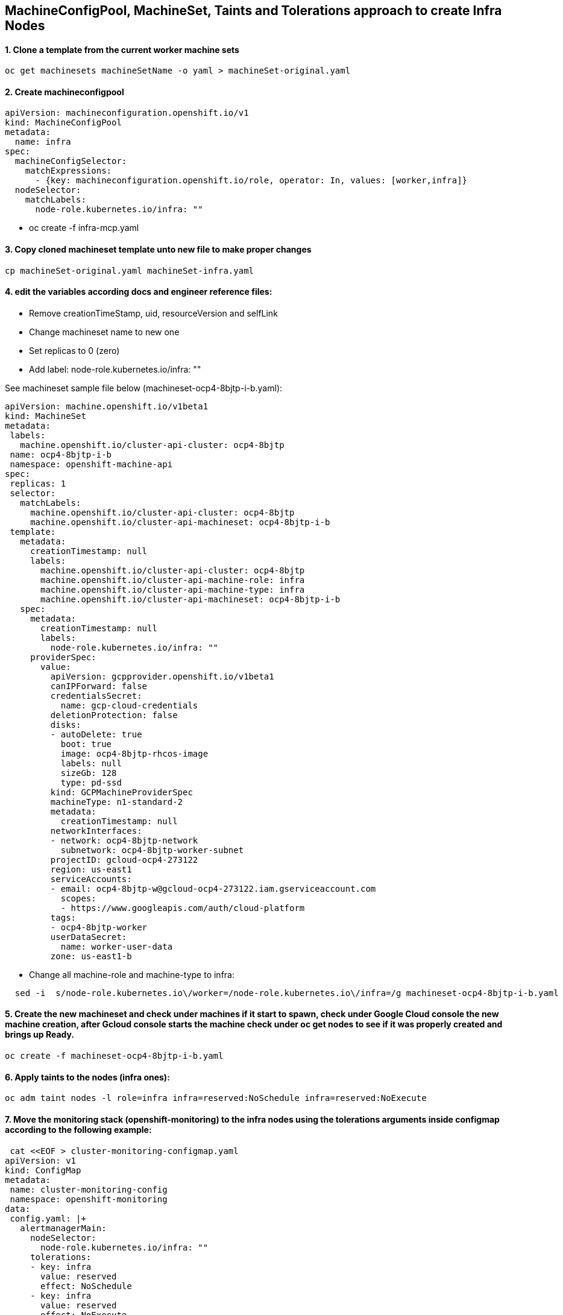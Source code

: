 
==  MachineConfigPool, MachineSet, Taints and Tolerations approach to create Infra Nodes


==== 1. Clone a template from the current worker machine sets
[source]
----
oc get machinesets machineSetName -o yaml > machineSet-original.yaml
----

==== 2. Create machineconfigpool  
[source]
----
apiVersion: machineconfiguration.openshift.io/v1
kind: MachineConfigPool
metadata:
  name: infra
spec:                                      
  machineConfigSelector:
    matchExpressions:
      - {key: machineconfiguration.openshift.io/role, operator: In, values: [worker,infra]}
  nodeSelector:
    matchLabels:
      node-role.kubernetes.io/infra: ""
----
*  oc create -f infra-mcp.yaml

==== 3. Copy cloned machineset template unto new file to make proper changes
[source]
----
cp machineSet-original.yaml machineSet-infra.yaml
----

==== 4. edit the variables according docs and engineer reference files:
  * Remove creationTimeStamp, uid, resourceVersion and selfLink
  * Change machineset name to new one
  * Set replicas to 0 (zero)
  * Add label: node-role.kubernetes.io/infra: ""

See machineset sample file below (machineset-ocp4-8bjtp-i-b.yaml):
[source]

----
apiVersion: machine.openshift.io/v1beta1
kind: MachineSet
metadata:
 labels:
   machine.openshift.io/cluster-api-cluster: ocp4-8bjtp
 name: ocp4-8bjtp-i-b
 namespace: openshift-machine-api
spec:
 replicas: 1
 selector:
   matchLabels:
     machine.openshift.io/cluster-api-cluster: ocp4-8bjtp
     machine.openshift.io/cluster-api-machineset: ocp4-8bjtp-i-b
 template:
   metadata:
     creationTimestamp: null
     labels:
       machine.openshift.io/cluster-api-cluster: ocp4-8bjtp
       machine.openshift.io/cluster-api-machine-role: infra
       machine.openshift.io/cluster-api-machine-type: infra
       machine.openshift.io/cluster-api-machineset: ocp4-8bjtp-i-b
   spec:
     metadata:
       creationTimestamp: null
       labels:
         node-role.kubernetes.io/infra: ""
     providerSpec:
       value:
         apiVersion: gcpprovider.openshift.io/v1beta1
         canIPForward: false
         credentialsSecret:
           name: gcp-cloud-credentials
         deletionProtection: false
         disks:
         - autoDelete: true
           boot: true
           image: ocp4-8bjtp-rhcos-image
           labels: null
           sizeGb: 128
           type: pd-ssd
         kind: GCPMachineProviderSpec
         machineType: n1-standard-2
         metadata:
           creationTimestamp: null
         networkInterfaces:
         - network: ocp4-8bjtp-network
           subnetwork: ocp4-8bjtp-worker-subnet
         projectID: gcloud-ocp4-273122
         region: us-east1
         serviceAccounts:
         - email: ocp4-8bjtp-w@gcloud-ocp4-273122.iam.gserviceaccount.com
           scopes:
           - https://www.googleapis.com/auth/cloud-platform
         tags:
         - ocp4-8bjtp-worker
         userDataSecret:
           name: worker-user-data
         zone: us-east1-b
----

  * Change all machine-role and machine-type to infra:

[source]
----
  sed -i  s/node-role.kubernetes.io\/worker=/node-role.kubernetes.io\/infra=/g machineset-ocp4-8bjtp-i-b.yaml
----


==== 5. Create the new machineset and check under machines if it start to spawn, check under Google Cloud console the new machine creation, after Gcloud console starts the machine check under oc get nodes to see if it was properly created and brings up Ready.

[source]
----
oc create -f machineset-ocp4-8bjtp-i-b.yaml
----

==== 6. Apply taints to the nodes (infra ones):

[source]
----
oc adm taint nodes -l role=infra infra=reserved:NoSchedule infra=reserved:NoExecute
----

==== 7. Move the monitoring stack (openshift-monitoring) to the infra nodes using the tolerations arguments inside configmap according to the following example:

[source]
----
 cat <<EOF > cluster-monitoring-configmap.yaml
apiVersion: v1
kind: ConfigMap
metadata:
 name: cluster-monitoring-config
 namespace: openshift-monitoring
data:
 config.yaml: |+
   alertmanagerMain:
     nodeSelector:
       node-role.kubernetes.io/infra: ""
     tolerations:
     - key: infra
       value: reserved
       effect: NoSchedule
     - key: infra
       value: reserved
       effect: NoExecute
   prometheusK8s:
     nodeSelector:
       node-role.kubernetes.io/infra: ""
     tolerations:
     - key: infra
       value: reserved
       effect: NoSchedule
     - key: infra
       value: reserved
       effect: NoExecute
   prometheusOperator:
     nodeSelector:
       node-role.kubernetes.io/infra: ""
     tolerations:
     - key: infra
       value: reserved
       effect: NoSchedule
     - key: infra
       value: reserved
       effect: NoExecute
   grafana:
     nodeSelector:
       node-role.kubernetes.io/infra: ""
     tolerations:
     - key: infra
       value: reserved
       effect: NoSchedule
     - key: infra
       value: reserved
       effect: NoExecute
   k8sPrometheusAdapter:
     nodeSelector:
       node-role.kubernetes.io/infra: ""
     tolerations:
     - key: infra
       value: reserved
       effect: NoSchedule
     - key: infra
       value: reserved
       effect: NoExecute
   kubeStateMetrics:
     nodeSelector:
       node-role.kubernetes.io/infra: ""
     tolerations:
     - key: infra
       value: reserved
       effect: NoSchedule
     - key: infra
       value: reserved
       effect: NoExecute
   telemeterClient:
     nodeSelector:
       node-role.kubernetes.io/infra: ""
     tolerations:
     - key: infra
       value: reserved
       effect: NoSchedule
     - key: infra
       value: reserved
       effect: NoExecute
   openshiftStateMetrics:
     nodeSelector:
       node-role.kubernetes.io/infra: ""
     tolerations:
     - key: infra
       value: reserved
       effect: NoSchedule
     - key: infra
       value: reserved
       effect: NoExecute
EOF
 
oc create -f cluster-monitoring-configmap.yaml
----

==== 8. Update machine-config-daemon in order to update machine count under machines results, otherwise machine count will appear incorrectly number of machines under its type.
[source]
----
oc patch ds machine-config-daemon -n openshift-machine-config-operator  --type=merge -p '{"spec": {"template": { "spec": {"tolerations":[{"operator":"Exists"}]}}}}'
----


==== 9. Check if machine config pool is showed properly count machines:
[source]
----
oc get mcp
NAME     CONFIG                                             UPDATED   UPDATING   DEGRADED   MACHINECOUNT   READYMACHINECOUNT   UPDATEDMACHINECOUNT   DEGRADEDMACHINECOUNT   AGE
infra    rendered-infra-aeb3c0e6e6db49f6487a37f0e3665b00    True      False      False      4              4                   4                     0                      44m
master   rendered-master-ad0c6159fb80bdfd9d60a9d6adc65088   True      False      False      3              3                   3                     0                      3h39m
worker   rendered-worker-aeb3c0e6e6db49f6487a37f0e3665b00   True      False      False      3              3                   3                     0                      3h39m
----


==== 10. Update the cluster on the web console gui  and check if all nodes had been updated to the same version.


IMPORTANT: RESULT: Success. The cluster is updated and only projects with correct taints and toleration are provisioned to the infra nodes. The task has been accomplished accordingly.



== Reference Docs: 


Proposed Configuration Guide for Infranodes
https://docs.google.com/document/d/1humfDiEhkOd_xlQjjLWLEwk1bTiT3HDxUx5btq3jQMk/edit#heading=h.k653w62c472r[Proposed Configuration Guide for InfraNodes]

How does machine config pool work
https://docs.google.com/document/d/1PXsSALyVUIAQSYfQts8iQ-qJEda5uz0CBojt5IQn3QM/edit#heading=h.thskvxgb5s7e[How does machine config pool work]

Infra Excerpt
https://docs.google.com/document/d/1XyR4dJiEVF95m0BbBMbvI2NQM4OBviDUM1ycQf9MzLA/edit#heading=h.24r766r2b4or[Infra Excerpt]
